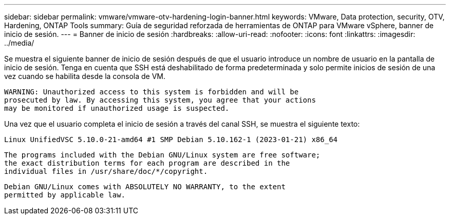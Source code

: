 ---
sidebar: sidebar 
permalink: vmware/vmware-otv-hardening-login-banner.html 
keywords: VMware, Data protection, security, OTV, Hardening, ONTAP Tools 
summary: Guía de seguridad reforzada de herramientas de ONTAP para VMware vSphere, banner de inicio de sesión. 
---
= Banner de inicio de sesión
:hardbreaks:
:allow-uri-read: 
:nofooter: 
:icons: font
:linkattrs: 
:imagesdir: ../media/


[role="lead"]
Se muestra el siguiente banner de inicio de sesión después de que el usuario introduce un nombre de usuario en la pantalla de inicio de sesión. Tenga en cuenta que SSH está deshabilitado de forma predeterminada y solo permite inicios de sesión de una vez cuando se habilita desde la consola de VM.

....
WARNING: Unauthorized access to this system is forbidden and will be
prosecuted by law. By accessing this system, you agree that your actions
may be monitored if unauthorized usage is suspected.
....
Una vez que el usuario completa el inicio de sesión a través del canal SSH, se muestra el siguiente texto:

 Linux UnifiedVSC 5.10.0-21-amd64 #1 SMP Debian 5.10.162-1 (2023-01-21) x86_64
....
The programs included with the Debian GNU/Linux system are free software;
the exact distribution terms for each program are described in the
individual files in /usr/share/doc/*/copyright.
....
....
Debian GNU/Linux comes with ABSOLUTELY NO WARRANTY, to the extent
permitted by applicable law.
....